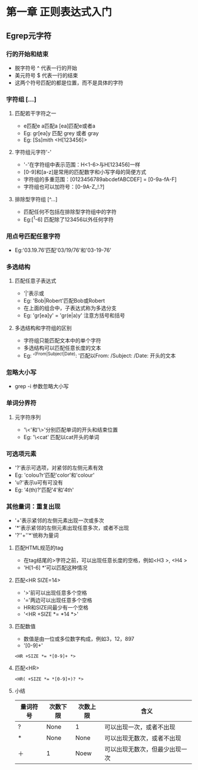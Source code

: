 * 第一章 正则表达式入门
** Egrep元字符
*** 行的开始和结束
- 脱字符号 ^ 代表一行的开始
- 美元符号 $ 代表一行的结束
- 这两个符号匹配的都是位置，而不是具体的字符
*** 字符组 [...]
**** 匹配若干字符之一
- e匹配e a匹配a [ea]匹配e或者a
- Eg: gr[ea]y 匹配 grey 或者 gray
- Eg: [Ss]mith <H[123456]>
**** 字符组元字符'-'
- '-'在字符组中表示范围：H<1-6>与H[123456]一样
- [0-9]和[a-z]是常用的匹配数字和小写字母的简便方式
- 字符组的多重范围：[0123456789abcdefABCDEF] = [0-9a-fA-F]
- 字符组也可以加符号：[0-9A-Z_!.?]
**** 排除型字符组 [^...]
- 匹配任何不包括在排除型字符组中的字符
- Eg:[^1-6] 匹配除了123456以外任何字符
*** 用点号匹配任意字符
- Eg:'03.19.76'匹配'03/19/76'和'03-19-76'
*** 多选结构
**** 匹配任意子表达式
- '|'表示或
- Eg: 'Bob|Robert'匹配Bob或Robert
- 在上面的组合中，子表达式称为多选分支
- Eg: 'gr[ea]y' = 'gr(e|a)y' 注意方括号和括号
**** 多选结构和字符组的区别
- 字符组只能匹配文本中的单个字符
- 多选结构可以匹配任意长度的文本
- Eg: '^(From|Subject|Date): '匹配以From: /Subject: /Date: 开头的文本
*** 忽略大小写
- grep -i 参数忽略大小写
*** 单词分界符
**** 元字符序列
- '\<'和'\>'分别匹配单词的开头和结束位置
- Eg: '\<cat' 匹配以cat开头的单词
*** 可选项元素
- '?'表示可选项，对紧邻的左侧元素有效
- Eg: 'colou?r'匹配'color'和'colour'
- 'u?'表示u可有可没有
- Eg: '4(th)?'匹配'4'和'4th'
*** 其他量词：重复出现
- '+'表示紧邻的左侧元素出现一次或多次
- '*'表示紧邻的左侧元素出现任意多次，或者不出现
- '?''+''*'统称为量词
**** 匹配HTML规范的tag
- 在tag结尾的>字符之前，可以出现任意长度的空格，例如<H3 >, <H4   >
- 'H[1-6] *'可以匹配这种情况
**** 匹配<HR SIZE=14>
- '>'前可以出现任意多个空格
- '='两边可以出现任意多个空格
- HR和SIZE间最少有一个空格
- '<HR +SIZE *= *14 *>'
**** 匹配数值
- 数值是由一位或多位数字构成，例如3，12，897
- '[0-9]+'
#+BEGIN_SRC 
<HR +SIZE *= *[0-9]+ *>
#+END_SRC
**** 匹配<HR>
#+BEGIN_SRC 
<HR( +SIZE *= *[0-9]+)? *>
#+END_SRC
**** 小结
| 量词符号 | 次数下限 | 次数上限 | 含义                           |
|----------+----------+----------+--------------------------------|
| ?        | None     | 1        | 可以出现一次，或者不出现       |
| *        | None     | None     | 可以出现无数次，或者不出现     |
| ＋       | 1        | Noew     | 可以出现无数次，但最少出现一次 |
  



